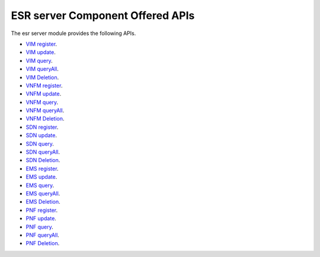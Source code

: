 ESR server Component Offered APIs
==================================
The esr server module provides the following APIs.

- `VIM register <https://wiki.onap.org/pages/viewpage.action?pageId=11930343#A&AI:ExternalSystemOperationAPIDefinitionInESR-VIMregistration>`_.
- `VIM update <https://wiki.onap.org/pages/viewpage.action?pageId=11930343#A&AI:ExternalSystemOperationAPIDefinitionInESR-UpdateVIMinfo>`_.
- `VIM query <https://wiki.onap.org/pages/viewpage.action?pageId=11930343#A&AI:ExternalSystemOperationAPIDefinitionInESR-GetVIM>`_.
- `VIM queryAll <https://wiki.onap.org/pages/viewpage.action?pageId=11930343#A&AI:ExternalSystemOperationAPIDefinitionInESR-GetallVIM>`_.
- `VIM Deletion <https://wiki.onap.org/pages/viewpage.action?pageId=11930343#A&AI:ExternalSystemOperationAPIDefinitionInESR-DeleteVIM>`_.
- `VNFM register <https://wiki.onap.org/pages/viewpage.action?pageId=11930343#A&AI:ExternalSystemOperationAPIDefinitionInESR-VNFMregistration>`_.
- `VNFM update <https://wiki.onap.org/pages/viewpage.action?pageId=11930343#A&AI:ExternalSystemOperationAPIDefinitionInESR-VNFMupdate>`_.
- `VNFM query <https://wiki.onap.org/pages/viewpage.action?pageId=11930343#A&AI:ExternalSystemOperationAPIDefinitionInESR-GetVNFM>`_.
- `VNFM queryAll <https://wiki.onap.org/pages/viewpage.action?pageId=11930343#A&AI:ExternalSystemOperationAPIDefinitionInESR-GetallVNFM>`_.
- `VNFM Deletion <https://wiki.onap.org/pages/viewpage.action?pageId=11930343#A&AI:ExternalSystemOperationAPIDefinitionInESR-DeleteVNFM>`_.
- `SDN register <https://wiki.onap.org/pages/viewpage.action?pageId=11930343#A&AI:ExternalSystemOperationAPIDefinitionInESR-SDNControllerregistration>`_.
- `SDN update <https://wiki.onap.org/pages/viewpage.action?pageId=11930343#A&AI:ExternalSystemOperationAPIDefinitionInESR-UpdateSDNControllerinfo>`_.
- `SDN query <https://wiki.onap.org/pages/viewpage.action?pageId=11930343#A&AI:ExternalSystemOperationAPIDefinitionInESR-GetSDNController>`_.
- `SDN queryAll <https://wiki.onap.org/pages/viewpage.action?pageId=11930343#A&AI:ExternalSystemOperationAPIDefinitionInESR-GetallSDNController>`_.
- `SDN Deletion <https://wiki.onap.org/pages/viewpage.action?pageId=11930343#A&AI:ExternalSystemOperationAPIDefinitionInESR-DeleteSDNController>`_.
- `EMS register <https://wiki.onap.org/pages/viewpage.action?pageId=11930343#A&AI:ExternalSystemOperationAPIDefinitionInESR-EMSregistration>`_.
- `EMS update <https://wiki.onap.org/pages/viewpage.action?pageId=11930343#A&AI:ExternalSystemOperationAPIDefinitionInESR-UpdateEMSinfo>`_.
- `EMS query <https://wiki.onap.org/pages/viewpage.action?pageId=11930343#A&AI:ExternalSystemOperationAPIDefinitionInESR-GetEMSbyid>`_.
- `EMS queryAll <https://wiki.onap.org/pages/viewpage.action?pageId=11930343#A&AI:ExternalSystemOperationAPIDefinitionInESR-GetallEMS>`_.
- `EMS Deletion <https://wiki.onap.org/pages/viewpage.action?pageId=11930343#A&AI:ExternalSystemOperationAPIDefinitionInESR-DeleteEMS>`_.
- `PNF register <https://wiki.onap.org/pages/viewpage.action?pageId=11930343#A&AI:ExternalSystemOperationAPIDefinitionInESR-PNFregistration>`_.
- `PNF update <https://wiki.onap.org/pages/viewpage.action?pageId=11930343#A&AI:ExternalSystemOperationAPIDefinitionInESR-UpdatePNFinfo>`_.
- `PNF query <https://wiki.onap.org/pages/viewpage.action?pageId=11930343#A&AI:ExternalSystemOperationAPIDefinitionInESR-GetPNFbyID>`_.
- `PNF queryAll <https://wiki.onap.org/pages/viewpage.action?pageId=11930343#A&AI:ExternalSystemOperationAPIDefinitionInESR-GetallPNF>`_.
- `PNF Deletion <https://wiki.onap.org/pages/viewpage.action?pageId=11930343#A&AI:ExternalSystemOperationAPIDefinitionInESR-DeletePNF>`_.